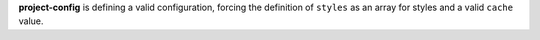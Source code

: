 ..
   Name: Project config self configuration
   Exitcode: 0

**project-config** is defining a valid configuration,
forcing the definition of ``styles`` as an array for styles and
a valid ``cache`` value.
